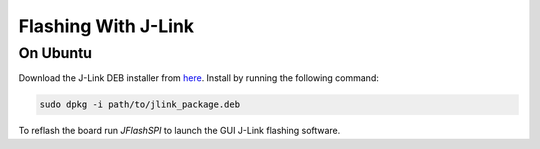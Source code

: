 Flashing With J-Link
==========

.. _Ubuntu:

On Ubuntu
----------
Download the J-Link DEB installer from `here <https://www.segger.com/downloads/jlink/>`_.
Install by running the following command:

.. code-block:: console

    sudo dpkg -i path/to/jlink_package.deb

To reflash the board run `JFlashSPI` to launch the GUI J-Link flashing software.